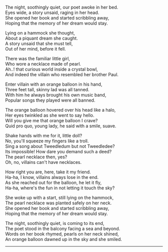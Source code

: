 #+BEGIN_COMMENT
.. title: A story unsaid
.. slug: a-story-unsaid
.. date: 2021-08-19 11:30:15 UTC+05:30
.. tags: poem
.. category: English
.. link: 
.. description: 
.. type: text
#+END_COMMENT

#+OPTIONS: \n:t

The night, soothingly quiet, our poet awoke in her bed.
Eyes wide, a story unsaid, raging in her head.
She opened her book and started scribbling away,
Hoping that the memory of her dream would stay.

Lying on a hammock she thought,
About a piquant dream she caught. 
A story unsaid that she must tell,
Out of her mind, before it fell.

There was the familiar little girl,
Who wore a necklace made of pearl.
Ah..! that curious world inside a crystal bowl,
And indeed the villain who resembled her brother Paul.

Enter villain with an orange balloon in his hand,
Three feet tall, skinny lad was all tanned.
With him he always brought his own music band,
Popular songs they played were all banned.

The orange balloon hovered over his head like a halo,
Her eyes twinkled as she went to say hello.
Will you give me that orange balloon I crave?
Quid pro quo, young lady, he said with a smile, suave.

Shake hands with me for it, little doll?
No, you'll squeeze my fingers like a troll.
Sing a song about Tweedledum but not Tweedledee?
Its impossible! How dare you demand such a deed?
The pearl necklace then, yes?
Oh, no, villains can't have necklaces.

How right you are, here, take it my friend.
Ha-ha, I know, villains always lose in the end.
As she reached out for the balloon, he let it fly,
Ha-ha, where's the fun in not letting it touch the sky?

She woke up with a start, still lying on the hammock,
The pearl necklace was planted safely on her neck.
She opened her book and started scribbling away,
Hoping that the memory of her dream would stay.

The night, soothingly quiet, is coming to its end,
The poet stood in the balcony facing a sea and beyond.
Words on her book rhymed, pearls on her neck shined,
An orange balloon dawned up in the sky and she smiled.

--------------------------------------------------
